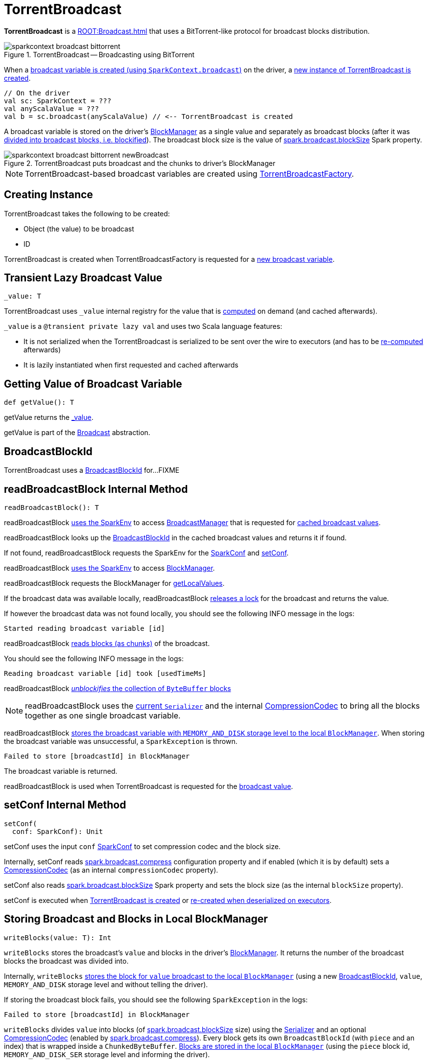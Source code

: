 = TorrentBroadcast

*TorrentBroadcast* is a xref:ROOT:Broadcast.adoc[] that uses a BitTorrent-like protocol for broadcast blocks distribution.

.TorrentBroadcast -- Broadcasting using BitTorrent
image::sparkcontext-broadcast-bittorrent.png[align="center"]

When a xref:ROOT:SparkContext.adoc#broadcast[broadcast variable is created (using `SparkContext.broadcast`)] on the driver, a <<creating-instance, new instance of TorrentBroadcast is created>>.

[source, scala]
----
// On the driver
val sc: SparkContext = ???
val anyScalaValue = ???
val b = sc.broadcast(anyScalaValue) // <-- TorrentBroadcast is created
----

A broadcast variable is stored on the driver's xref:storage:BlockManager.adoc[BlockManager] as a single value and separately as broadcast blocks (after it was <<blockifyObject, divided into broadcast blocks, i.e. blockified>>). The broadcast block size is the value of xref:core:BroadcastManager.adoc#spark_broadcast_blockSize[spark.broadcast.blockSize] Spark property.

.TorrentBroadcast puts broadcast and the chunks to driver's BlockManager
image::sparkcontext-broadcast-bittorrent-newBroadcast.png[align="center"]

NOTE: TorrentBroadcast-based broadcast variables are created using xref:core:TorrentBroadcastFactory.adoc[TorrentBroadcastFactory].

== [[creating-instance]] Creating Instance

TorrentBroadcast takes the following to be created:

* [[obj]] Object (the value) to be broadcast
* [[id]] ID

TorrentBroadcast is created when TorrentBroadcastFactory is requested for a xref:core:TorrentBroadcastFactory.adoc#newBroadcast[new broadcast variable].

== [[_value]] Transient Lazy Broadcast Value

[source, scala]
----
_value: T
----

TorrentBroadcast uses `_value` internal registry for the value that is <<readBroadcastBlock, computed>> on demand (and cached afterwards).

`_value` is a `@transient private lazy val` and uses two Scala language features:

* It is not serialized when the TorrentBroadcast is serialized to be sent over the wire to executors (and has to be <<readBroadcastBlock, re-computed>> afterwards)

* It is lazily instantiated when first requested and cached afterwards

== [[getValue]] Getting Value of Broadcast Variable

[source, scala]
----
def getValue(): T
----

getValue returns the <<_value, _value>>.

getValue is part of the xref:ROOT:Broadcast.adoc#getValue[Broadcast] abstraction.

== [[broadcastId]] BroadcastBlockId

TorrentBroadcast uses a xref:storage:spark-BlockId.adoc#BroadcastBlockId[BroadcastBlockId] for...FIXME

== [[readBroadcastBlock]] readBroadcastBlock Internal Method

[source, scala]
----
readBroadcastBlock(): T
----

readBroadcastBlock xref:SparkEnv.adoc#get[uses the SparkEnv] to access xref:SparkEnv.adoc#broadcastManager[BroadcastManager] that is requested for xref:BroadcastManager.adoc#cachedValues[cached broadcast values].

readBroadcastBlock looks up the <<broadcastId, BroadcastBlockId>> in the cached broadcast values and returns it if found.

If not found, readBroadcastBlock requests the SparkEnv for the xref:core:SparkEnv.adoc#conf[SparkConf] and <<setConf, setConf>>.

readBroadcastBlock xref:SparkEnv.adoc#get[uses the SparkEnv] to access xref:SparkEnv.adoc#blockManager[BlockManager].

readBroadcastBlock requests the BlockManager for xref:storage:BlockManager.adoc#getLocalValues[getLocalValues].

If the broadcast data was available locally, readBroadcastBlock <<releaseLock, releases a lock>> for the broadcast and returns the value.

If however the broadcast data was not found locally, you should see the following INFO message in the logs:

[source,plaintext]
----
Started reading broadcast variable [id]
----

readBroadcastBlock <<readBlocks, reads blocks (as chunks)>> of the broadcast.

You should see the following INFO message in the logs:

[source,plaintext]
----
Reading broadcast variable [id] took [usedTimeMs]
----

readBroadcastBlock <<unBlockifyObject, _unblockifies_ the collection of `ByteBuffer` blocks>>

NOTE: readBroadcastBlock uses the xref:core:SparkEnv.adoc#serializer[current `Serializer`] and the internal xref:io:CompressionCodec.adoc[CompressionCodec] to bring all the blocks together as one single broadcast variable.

readBroadcastBlock xref:storage:BlockManager.adoc#putSingle[stores the broadcast variable with `MEMORY_AND_DISK` storage level to the local `BlockManager`]. When storing the broadcast variable was unsuccessful, a `SparkException` is thrown.

[source,plaintext]
----
Failed to store [broadcastId] in BlockManager
----

The broadcast variable is returned.

readBroadcastBlock is used when TorrentBroadcast is requested for the <<_value, broadcast value>>.

== [[setConf]] setConf Internal Method

[source, scala]
----
setConf(
  conf: SparkConf): Unit
----

setConf uses the input `conf` xref:ROOT:SparkConf.adoc[SparkConf] to set compression codec and the block size.

Internally, setConf reads xref:core:BroadcastManager.adoc#spark.broadcast.compress[spark.broadcast.compress] configuration property and if enabled (which it is by default) sets a xref:io:CompressionCodec.adoc#createCodec[CompressionCodec] (as an internal `compressionCodec` property).

setConf also reads xref:core:BroadcastManager.adoc#spark_broadcast_blockSize[spark.broadcast.blockSize] Spark property and sets the block size (as the internal `blockSize` property).

setConf is executed when <<creating-instance, TorrentBroadcast is created>> or <<readBroadcastBlock, re-created when deserialized on executors>>.

== [[writeBlocks]] Storing Broadcast and Blocks in Local BlockManager

[source, scala]
----
writeBlocks(value: T): Int
----

`writeBlocks` stores the broadcast's `value` and blocks in the driver's xref:storage:BlockManager.adoc[BlockManager]. It returns the number of the broadcast blocks the broadcast was divided into.

Internally, `writeBlocks` xref:storage:BlockManager.adoc#putSingle[stores the block for `value` broadcast to the local `BlockManager`] (using a new link:spark-BlockDataManager.adoc#BroadcastBlockId[BroadcastBlockId], `value`, `MEMORY_AND_DISK` storage level and without telling the driver).

If storing the broadcast block fails, you should see the following `SparkException` in the logs:

```
Failed to store [broadcastId] in BlockManager
```

`writeBlocks` divides `value` into blocks (of xref:core:BroadcastManager.adoc#spark_broadcast_blockSize[spark.broadcast.blockSize] size) using the xref:core:SparkEnv.adoc#serializer[Serializer] and an optional xref:io:CompressionCodec.adoc[CompressionCodec] (enabled by xref:core:BroadcastManager.adoc#spark.broadcast.compress[spark.broadcast.compress]). Every block gets its own `BroadcastBlockId` (with `piece` and an index) that is wrapped inside a `ChunkedByteBuffer`. xref:storage:BlockManager.adoc#putBytes[Blocks are stored in the local `BlockManager`] (using the `piece` block id, `MEMORY_AND_DISK_SER` storage level and informing the driver).

NOTE: The entire broadcast value is stored in the local `BlockManager` with `MEMORY_AND_DISK` storage level, and the pieces with `MEMORY_AND_DISK_SER` storage level.

If storing any of the broadcast pieces fails, you should see the following `SparkException` in the logs:

```
Failed to store [pieceId] of [broadcastId] in local BlockManager
```

NOTE: `writeBlocks` is used exclusively when TorrentBroadcast is <<creating-instance, created>> (that happens on the driver only).

== [[blockifyObject]] Chunking Broadcast Into Blocks

[source, scala]
----
blockifyObject[T](
  obj: T,
  blockSize: Int,
  serializer: Serializer,
  compressionCodec: Option[CompressionCodec]): Array[ByteBuffer]
----

`blockifyObject` divides (aka _blockifies_) the input `obj` broadcast variable into blocks (of `ByteBuffer`). `blockifyObject` uses the input `serializer` `Serializer` to write `obj` in a serialized format to a `ChunkedByteBufferOutputStream` (of `blockSize` size) with the optional xref:io:CompressionCodec.adoc[CompressionCodec].

NOTE: `blockifyObject` is executed when <<writeBlocks, TorrentBroadcast stores a broadcast and its blocks to a local `BlockManager`>>.

== [[doUnpersist]] `doUnpersist` Method

[source, scala]
----
doUnpersist(blocking: Boolean): Unit
----

`doUnpersist` <<unpersist, removes all the persisted state associated with a broadcast variable on executors>>.

NOTE: `doUnpersist` is part of the xref:ROOT:Broadcast.adoc#contract[`Broadcast` Variable Contract] and is executed from <<unpersist, unpersist>> method.

== [[doDestroy]] `doDestroy` Method

[source, scala]
----
doDestroy(blocking: Boolean): Unit
----

`doDestroy` <<unpersist, removes all the persisted state associated with a broadcast variable on all the nodes in a Spark application>>, i.e. the driver and executors.

NOTE: `doDestroy` is executed when xref:ROOT:Broadcast.adoc#destroy-internal[`Broadcast` removes the persisted data and metadata related to a broadcast variable].

== [[unpersist]] unpersist Utility

[source, scala]
----
unpersist(
  id: Long,
  removeFromDriver: Boolean,
  blocking: Boolean): Unit
----

unpersist removes all broadcast blocks from executors and, with the given removeFromDriver flag enabled, from the driver.

When executed, unpersist prints out the following DEBUG message in the logs:

[source,plaintext]
----
Unpersisting TorrentBroadcast [id]
----

unpersist requests xref:storage:BlockManagerMaster.adoc#removeBroadcast[`BlockManagerMaster` to remove the `id` broadcast].

NOTE: unpersist uses xref:core:SparkEnv.adoc#blockManager[`SparkEnv` to get the `BlockManagerMaster`] (through `blockManager` property).

unpersist is used when:

* TorrentBroadcast is requested to <<doUnpersist, unpersist a broadcast variable on executors>> and <<doDestroy, remove a broadcast variable from the driver and executors>>

* TorrentBroadcastFactory is requested to xref:TorrentBroadcastFactory.adoc#unbroadcast[unbroadcast]

== [[numBlocks]] numBlocks Internal Value

== [[readBlocks]] Reading Broadcast Blocks

[source, scala]
----
readBlocks(): Array[BlockData]
----

readBlocks creates a local array of xref:storage:BlockData.adoc[]s for <<numBlocks, numBlocks>> elements (that is later modified and returned).

readBlocks uses the xref:core:SparkEnv.adoc[] to access xref:core:SparkEnv.adoc#blockManager[BlockManager] (that is later used to fetch local or remote blocks).

For every block (randomly-chosen by block ID between 0 and <<numBlocks, numBlocks>>), readBlocks creates a xref:storage:spark-BlockId.adoc#BroadcastBlockId[BroadcastBlockId] for the <<id, id>> (of the broadcast variable) and the chunk identified by the `piece` prefix followed by the ID.

readBlocks prints out the following DEBUG message to the logs:

[source,plaintext]
----
Reading piece [pieceId] of [broadcastId]
----

readBlocks first tries to look up the piece locally by requesting the BlockManager to xref:storage:BlockManager.adoc#getLocalBytes[getLocalBytes] and, if found, stores the reference in the local block array (for the piece ID) and <<releaseLock, releaseLock>> for the chunk.

If not found locally, readBlocks requests the BlockManager to xref:storage:BlockManager.adoc#getRemoteBytes[getRemoteBytes].

readBlocks...FIXME

readBlocks throws a SparkException for blocks neither available locally nor remotely:

[source,plaintext]
----
Failed to get [pieceId] of [broadcastId]
----

readBlocks is used when TorrentBroadcast is requested to <<readBroadcastBlock, readBroadcastBlock>>.

== [[unBlockifyObject]] unBlockifyObject Utility

[source, scala]
----
unBlockifyObject[T: ClassTag](
  blocks: Array[InputStream],
  serializer: Serializer,
  compressionCodec: Option[CompressionCodec]): T
----

unBlockifyObject...FIXME

unBlockifyObject is used when TorrentBroadcast is requested to <<readBroadcastBlock, readBroadcastBlock>>.

== [[releaseLock]] releaseLock Internal Method

[source, scala]
----
releaseLock(
  blockId: BlockId): Unit
----

releaseLock...FIXME

releaseLock is used when TorrentBroadcast is requested to <<readBroadcastBlock, readBroadcastBlock>> and <<readBlocks, readBlocks>>.

== [[logging]] Logging

Enable `ALL` logging level for `org.apache.spark.broadcast.TorrentBroadcast` logger to see what happens inside.

Add the following line to `conf/log4j.properties`:

[source]
----
log4j.logger.org.apache.spark.broadcast.TorrentBroadcast=ALL
----

Refer to xref:ROOT:spark-logging.adoc[Logging].
